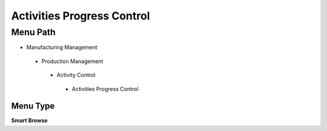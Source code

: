 
.. _functional-guide/menu/activitiesprogresscontrol:

===========================
Activities Progress Control
===========================


Menu Path
=========


* Manufacturing Management

 * Production Management

  * Activity Control

   * Activities Progress Control

Menu Type
---------
\ **Smart Browse**\ 

